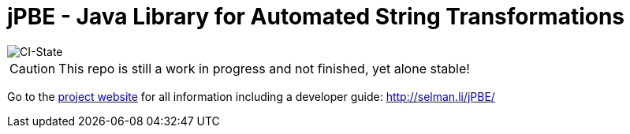 = jPBE - Java Library for Automated String Transformations

image::https://github.com/haisi/jPBE/actions/workflows/gradle.yml/badge.svg[CI-State]

CAUTION: This repo is still a work in progress and not finished, yet alone stable!

Go to the http://selman.li/jPBE/[project website] for all information including a developer guide: http://selman.li/jPBE/
